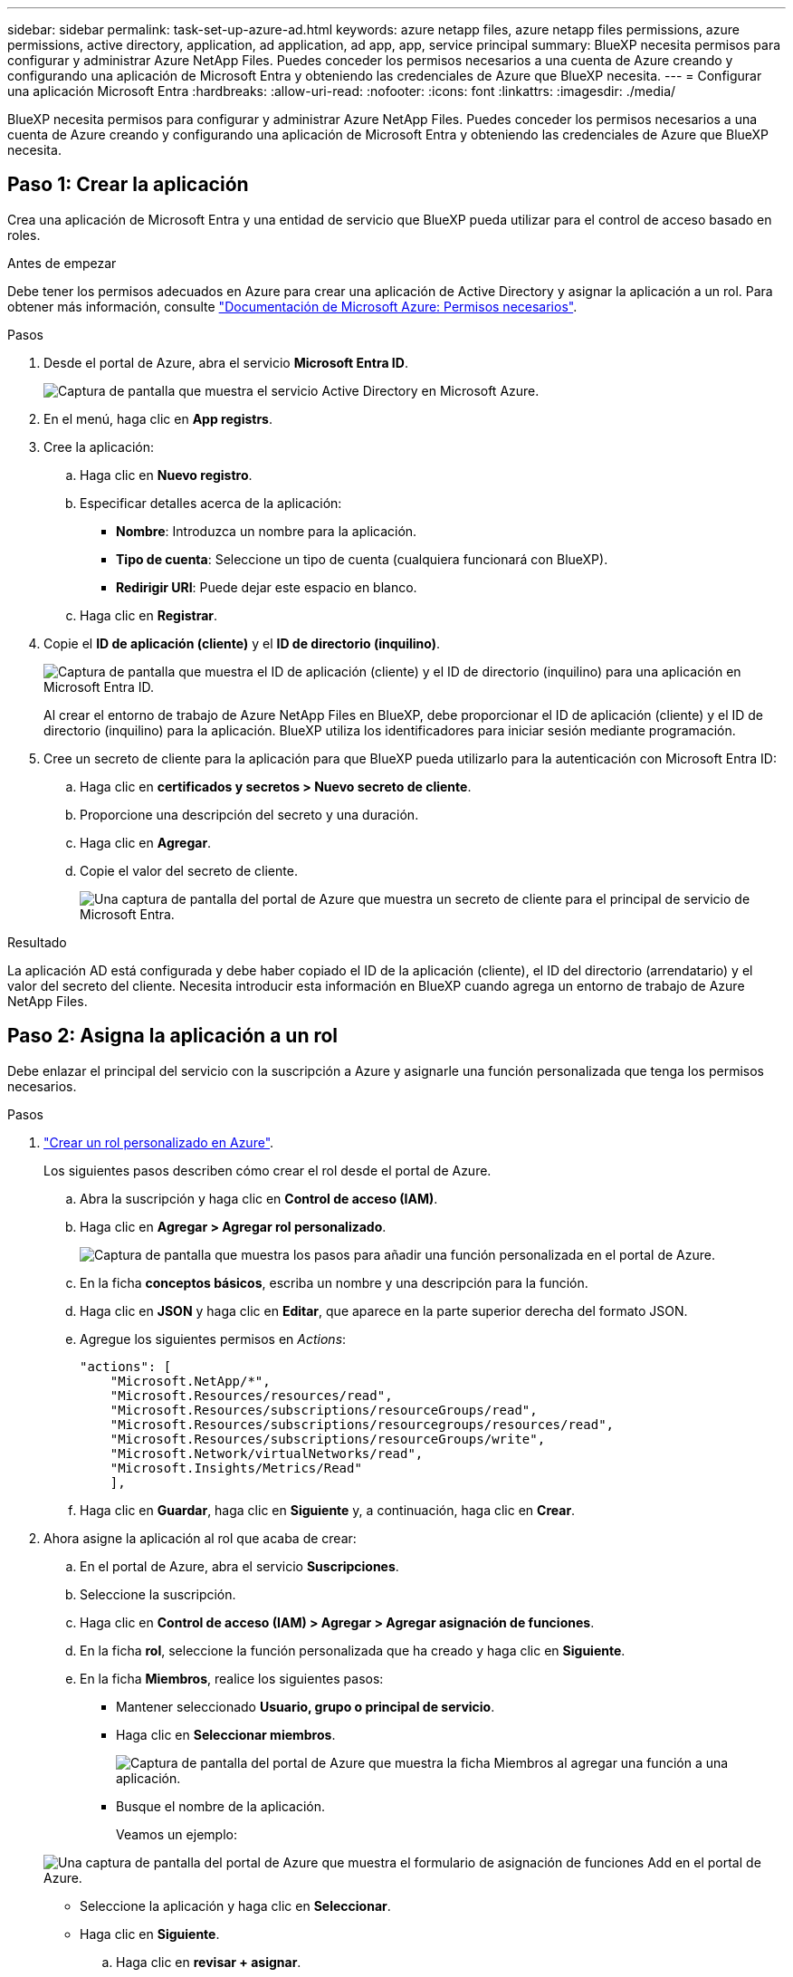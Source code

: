 ---
sidebar: sidebar 
permalink: task-set-up-azure-ad.html 
keywords: azure netapp files, azure netapp files permissions, azure permissions, active directory, application, ad application, ad app, app, service principal 
summary: BlueXP necesita permisos para configurar y administrar Azure NetApp Files. Puedes conceder los permisos necesarios a una cuenta de Azure creando y configurando una aplicación de Microsoft Entra y obteniendo las credenciales de Azure que BlueXP necesita. 
---
= Configurar una aplicación Microsoft Entra
:hardbreaks:
:allow-uri-read: 
:nofooter: 
:icons: font
:linkattrs: 
:imagesdir: ./media/


[role="lead"]
BlueXP necesita permisos para configurar y administrar Azure NetApp Files. Puedes conceder los permisos necesarios a una cuenta de Azure creando y configurando una aplicación de Microsoft Entra y obteniendo las credenciales de Azure que BlueXP necesita.



== Paso 1: Crear la aplicación

Crea una aplicación de Microsoft Entra y una entidad de servicio que BlueXP pueda utilizar para el control de acceso basado en roles.

.Antes de empezar
Debe tener los permisos adecuados en Azure para crear una aplicación de Active Directory y asignar la aplicación a un rol. Para obtener más información, consulte https://docs.microsoft.com/en-us/azure/active-directory/develop/howto-create-service-principal-portal#required-permissions/["Documentación de Microsoft Azure: Permisos necesarios"^].

.Pasos
. Desde el portal de Azure, abra el servicio *Microsoft Entra ID*.
+
image:screenshot_azure_ad.png["Captura de pantalla que muestra el servicio Active Directory en Microsoft Azure."]

. En el menú, haga clic en *App registrs*.
. Cree la aplicación:
+
.. Haga clic en *Nuevo registro*.
.. Especificar detalles acerca de la aplicación:
+
*** *Nombre*: Introduzca un nombre para la aplicación.
*** *Tipo de cuenta*: Seleccione un tipo de cuenta (cualquiera funcionará con BlueXP).
*** *Redirigir URI*: Puede dejar este espacio en blanco.


.. Haga clic en *Registrar*.


. Copie el *ID de aplicación (cliente)* y el *ID de directorio (inquilino)*.
+
image:screenshot_anf_app_ids.gif["Captura de pantalla que muestra el ID de aplicación (cliente) y el ID de directorio (inquilino) para una aplicación en Microsoft Entra ID."]

+
Al crear el entorno de trabajo de Azure NetApp Files en BlueXP, debe proporcionar el ID de aplicación (cliente) y el ID de directorio (inquilino) para la aplicación. BlueXP utiliza los identificadores para iniciar sesión mediante programación.

. Cree un secreto de cliente para la aplicación para que BlueXP pueda utilizarlo para la autenticación con Microsoft Entra ID:
+
.. Haga clic en *certificados y secretos > Nuevo secreto de cliente*.
.. Proporcione una descripción del secreto y una duración.
.. Haga clic en *Agregar*.
.. Copie el valor del secreto de cliente.
+
image:screenshot_anf_client_secret.gif["Una captura de pantalla del portal de Azure que muestra un secreto de cliente para el principal de servicio de Microsoft Entra."]





.Resultado
La aplicación AD está configurada y debe haber copiado el ID de la aplicación (cliente), el ID del directorio (arrendatario) y el valor del secreto del cliente. Necesita introducir esta información en BlueXP cuando agrega un entorno de trabajo de Azure NetApp Files.



== Paso 2: Asigna la aplicación a un rol

Debe enlazar el principal del servicio con la suscripción a Azure y asignarle una función personalizada que tenga los permisos necesarios.

.Pasos
. https://docs.microsoft.com/en-us/azure/role-based-access-control/custom-roles["Crear un rol personalizado en Azure"^].
+
Los siguientes pasos describen cómo crear el rol desde el portal de Azure.

+
.. Abra la suscripción y haga clic en *Control de acceso (IAM)*.
.. Haga clic en *Agregar > Agregar rol personalizado*.
+
image:screenshot_azure_access_control.gif["Captura de pantalla que muestra los pasos para añadir una función personalizada en el portal de Azure."]

.. En la ficha *conceptos básicos*, escriba un nombre y una descripción para la función.
.. Haga clic en *JSON* y haga clic en *Editar*, que aparece en la parte superior derecha del formato JSON.
.. Agregue los siguientes permisos en _Actions_:
+
[source, json]
----
"actions": [
    "Microsoft.NetApp/*",
    "Microsoft.Resources/resources/read",
    "Microsoft.Resources/subscriptions/resourceGroups/read",
    "Microsoft.Resources/subscriptions/resourcegroups/resources/read",
    "Microsoft.Resources/subscriptions/resourceGroups/write",
    "Microsoft.Network/virtualNetworks/read",
    "Microsoft.Insights/Metrics/Read"
    ],
----
.. Haga clic en *Guardar*, haga clic en *Siguiente* y, a continuación, haga clic en *Crear*.


. Ahora asigne la aplicación al rol que acaba de crear:
+
.. En el portal de Azure, abra el servicio *Suscripciones*.
.. Seleccione la suscripción.
.. Haga clic en *Control de acceso (IAM) > Agregar > Agregar asignación de funciones*.
.. En la ficha *rol*, seleccione la función personalizada que ha creado y haga clic en *Siguiente*.
.. En la ficha *Miembros*, realice los siguientes pasos:
+
*** Mantener seleccionado *Usuario, grupo o principal de servicio*.
*** Haga clic en *Seleccionar miembros*.
+
image:screenshot-azure-anf-role.png["Captura de pantalla del portal de Azure que muestra la ficha Miembros al agregar una función a una aplicación."]

*** Busque el nombre de la aplicación.
+
Veamos un ejemplo:

+
image:screenshot_anf_app_role.png["Una captura de pantalla del portal de Azure que muestra el formulario de asignación de funciones Add en el portal de Azure."]

*** Seleccione la aplicación y haga clic en *Seleccionar*.
*** Haga clic en *Siguiente*.


.. Haga clic en *revisar + asignar*.
+
El principal de servicio de BlueXP ahora tiene los permisos de Azure necesarios para dicha suscripción.







== Paso 3: Añade las credenciales a BlueXP

Al crear el entorno de trabajo de Azure NetApp Files, se le pedirá que seleccione las credenciales asociadas al principal del servicio. Debe añadir estas credenciales a BlueXP antes de crear el entorno de trabajo.

.Pasos
. En la parte superior derecha de la consola de BlueXP, haga clic en el icono Configuración y seleccione *credenciales*.
+
image:screenshot_settings_icon.gif["Captura de pantalla que muestra el icono Configuración en la parte superior derecha de la consola BlueXP."]

. Haga clic en *Agregar credenciales* y siga los pasos del asistente.
+
.. *Ubicación de credenciales*: Seleccione *Microsoft Azure > BlueXP*.
.. *Definir Credenciales*: Introduzca información sobre el principal de servicio Microsoft Entra que otorga los permisos requeridos:
+
*** Secreto de cliente
*** ID de aplicación (cliente)
*** ID de directorio (inquilino)
+
Debería haber capturado esta información cuando usted <<Create the AD application,Se creó la aplicación AD>>.



.. *Revisión*: Confirme los detalles acerca de las nuevas credenciales y haga clic en *Agregar*.



